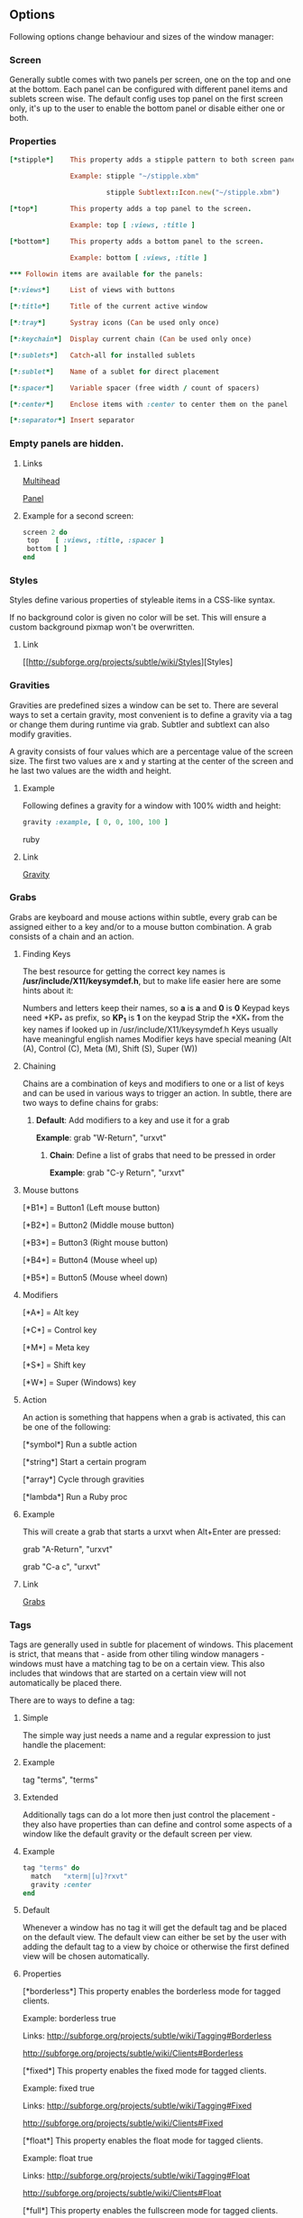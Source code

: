 ** Options

Following options change behaviour and sizes of the window manager:

*** Screen

Generally subtle comes with two panels per screen, one on the top and one at
the bottom. Each panel can be configured with different panel items and
sublets screen wise. The default config uses top panel on the first screen
only, it's up to the user to enable the bottom panel or disable either one
or both.

*** Properties
#+begin_src ruby
[*stipple*]    This property adds a stipple pattern to both screen panels.

               Example: stipple "~/stipple.xbm"
               
                        stipple Subtlext::Icon.new("~/stipple.xbm")
                        
[*top*]        This property adds a top panel to the screen.

               Example: top [ :views, :title ]
               
[*bottom*]     This property adds a bottom panel to the screen.

               Example: bottom [ :views, :title ]

*** Followin items are available for the panels:

[*:views*]     List of views with buttons

[*:title*]     Title of the current active window

[*:tray*]      Systray icons (Can be used only once)

[*:keychain*]  Display current chain (Can be used only once)

[*:sublets*]   Catch-all for installed sublets

[*:sublet*]    Name of a sublet for direct placement

[*:spacer*]    Variable spacer (free width / count of spacers)

[*:center*]    Enclose items with :center to center them on the panel

[*:separator*] Insert separator
#+end_src
*** Empty panels are hidden.

**** Links

[[http://subforge.org/projects/subtle/wiki/Multihead][Multihead]]

[[http://subforge.org/projects/subtle/wiki/Panel][Panel]]

**** Example for a second screen:
#+begin_src ruby
screen 2 do
 top    [ :views, :title, :spacer ]
 bottom [ ]
end
#+end_src
*** Styles

Styles define various properties of styleable items in a CSS-like syntax.

If no background color is given no color will be set. This will ensure a custom background pixmap won't be overwritten.

**** Link

[[http://subforge.org/projects/subtle/wiki/Styles][Styles]

*** Gravities

Gravities are predefined sizes a window can be set to. There are several ways
to set a certain gravity, most convenient is to define a gravity via a tag or
change them during runtime via grab. Subtler and subtlext can also modify
gravities.

A gravity consists of four values which are a percentage value of the screen
size. The first two values are x and y starting at the center of the screen
and he last two values are the width and height.

**** Example

Following defines a gravity for a window with 100% width and height:
#+begin_src ruby
   gravity :example, [ 0, 0, 100, 100 ]
#+end_src ruby
**** Link

[[http://subforge.org/projects/subtle/wiki/Gravity][Gravity]]

*** Grabs

Grabs are keyboard and mouse actions within subtle, every grab can be
assigned either to a key and/or to a mouse button combination. A grab
consists of a chain and an action.

**** Finding Keys

The best resource for getting the correct key names is
*/usr/include/X11/keysymdef.h*, but to make life easier here are some hints
about it:

Numbers and letters keep their names, so *a* is *a* and *0* is *0*
Keypad keys need *KP_* as prefix, so *KP_1* is *1* on the keypad
Strip the *XK_* from the key names if looked up in
/usr/include/X11/keysymdef.h
Keys usually have meaningful english names
Modifier keys have special meaning (Alt (A), Control (C), Meta (M),
Shift (S), Super (W))

**** Chaining

Chains are a combination of keys and modifiers to one or a list of keys
and can be used in various ways to trigger an action. In subtle, there are
two ways to define chains for grabs:

1. *Default*: Add modifiers to a key and use it for a grab

      *Example*: grab "W-Return", "urxvt"

   2. *Chain*: Define a list of grabs that need to be pressed in order

      *Example*: grab "C-y Return", "urxvt"

**** Mouse buttons

[*B1*] = Button1 (Left mouse button)

[*B2*] = Button2 (Middle mouse button)

[*B3*] = Button3 (Right mouse button)

[*B4*] = Button4 (Mouse wheel up)

[*B5*] = Button5 (Mouse wheel down)

**** Modifiers

[*A*] = Alt key

[*C*] = Control key

[*M*] = Meta key

[*S*] = Shift key

[*W*] = Super (Windows) key

**** Action

An action is something that happens when a grab is activated, this can be one
of the following:

[*symbol*] Run a subtle action

[*string*] Start a certain program

[*array*]  Cycle through gravities

[*lambda*] Run a Ruby proc

**** Example

This will create a grab that starts a urxvt when Alt+Enter are pressed:

  grab "A-Return", "urxvt"
  
  grab "C-a c",    "urxvt"

**** Link

[[http://subforge.org/projects/subtle/wiki/Grabs][Grabs]]

*** Tags

Tags are generally used in subtle for placement of windows. This placement is
strict, that means that - aside from other tiling window managers - windows
must have a matching tag to be on a certain view. This also includes that
windows that are started on a certain view will not automatically be placed
there.

There are to ways to define a tag:

**** Simple

The simple way just needs a name and a regular expression to just handle the
placement:

**** Example

tag "terms", "terms"

**** Extended

Additionally tags can do a lot more then just control the placement - they
also have properties than can define and control some aspects of a window
like the default gravity or the default screen per view.

**** Example
#+begin_src ruby
tag "terms" do
  match   "xterm|[u]?rxvt"
  gravity :center
end
#+end_src
**** Default

Whenever a window has no tag it will get the default tag and be placed on the
default view. The default view can either be set by the user with adding the
default tag to a view by choice or otherwise the first defined view will be
chosen automatically.

**** Properties

[*borderless*] This property enables the borderless mode for tagged clients.

               Example: borderless true
               
               Links:    http://subforge.org/projects/subtle/wiki/Tagging#Borderless
               
                         http://subforge.org/projects/subtle/wiki/Clients#Borderless
                         
[*fixed*]      This property enables the fixed mode for tagged clients.

               Example: fixed true
               
               Links:   http://subforge.org/projects/subtle/wiki/Tagging#Fixed
               
                        http://subforge.org/projects/subtle/wiki/Clients#Fixed

[*float*]      This property enables the float mode for tagged clients.

               Example: float true
               
               Links:   http://subforge.org/projects/subtle/wiki/Tagging#Float
               
                        http://subforge.org/projects/subtle/wiki/Clients#Float

[*full*]       This property enables the fullscreen mode for tagged clients.

               Example: full true
               
               Links:   http://subforge.org/projects/subtle/wiki/Tagging#Fullscreen
               
                        http://subforge.org/projects/subtle/wiki/Clients#Fullscreen

[*geometry*]   This property sets a certain geometry as well as floating mode
               to the tagged client, but only on views that have this tag too.
               It expects an array with x, y, width and height values whereas
               width and height must be >0.

               Example: geometry [100, 100, 50, 50]
               
               Link:    [[http://subforge.org/projects/subtle/wiki/Tagging#Geometry][Geometry]]

[*gravity*]    This property sets a certain to gravity to the tagged client,
               but only on views that have this tag too.

               Example: gravity :center
               
               Link:    [[http://subforge.org/projects/subtle/wiki/Tagging#Gravity][Gravity]]

[*match*]      This property adds matching patterns to a tag, a tag can have
               more than one. Matching works either via plaintext, regex
               (see man regex(7)) or window id. Per default tags will only
               match the WM_NAME and the WM_CLASS portion of a client, this
               can be changed with following possible values:

               [*:name*]      Match the WM_NAME
               
               [*:instance*]  Match the first (instance) part from WM_CLASS
               
               [*:class*]     Match the second (class) part from WM_CLASS
               
               [*:role*]      Match the window role
               
               [*:type*]      Match the window type

               Examples: match instance: "urxvt"
               
                         match [:role, :class] => "test"
                         
                         match "[xa]+term"
                         
               Link:     [[http://subforge.org/projects/subtle/wiki/Tagging#Match][Match]]

[*position*]   Similar to the geometry property, this property just sets the
               x/y coordinates of the tagged client, but only on views that
               have this tag, too. It expects an array with x and y values.

               Example: position [ 10, 10 ]
               
               Link:    [[http://subforge.org/projects/subtle/wiki/Tagging#Position][Position]]

[*resize*]     This property enables the float mode for tagged clients.

               Example: resize true
               
               Links:   [[http://subforge.org/projects/subtle/wiki/Tagging#Resize][Tagging-Resize]]
               
                        [[http://subforge.org/projects/subtle/wiki/Clients#Resize][Client-Resize]]

[*stick*]      This property enables the float mode for tagged clients.

               Example: stick true
               
               Links:   [[http://subforge.org/projects/subtle/wiki/Tagging#Stick][Tagging-Stick]]
               
                        [[http://subforge.org/projects/subtle/wiki/Clients#Stick][Client-Stick]]

[*type*]       This property sets the tagged client to be treated as a specific
               window type though as the window sets the type itself. Following
               types are possible:

               [*:desktop*]  Treat as desktop window (_NET_WM_WINDOW_TYPE_DESKTOP)
               
                             [[Link: http://subforge.org/projects/subtle/wiki/Clients#Desktop][Client-Desktop]]
                             
               [*:dock*]     Treat as dock window (_NET_WM_WINDOW_TYPE_DOCK)
               
                             Link: [[http://subforge.org/projects/subtle/wiki/Clients#Dock][Client-Dock]]
                             
               [*:toolbar*]  Treat as toolbar windows (_NET_WM_WINDOW_TYPE_TOOLBAR)
               
                             Link: [[http://subforge.org/projects/subtle/wiki/Clients#Toolbar][Client-Toolbar]]
                             
               [*:splash*]   Treat as splash window (_NET_WM_WINDOW_TYPE_SPLASH)
               
                             Link: [[http://subforge.org/projects/subtle/wiki/Clients#Splash][Client-Splash]]
                             
               [*:dialog*]   Treat as dialog window (_NET_WM_WINDOW_TYPE_DIALOG)
               
                             Link: [[http://subforge.org/projects/subtle/wiki/Clients#Dialog][Client-Dialog]]

               Example: type :desktop
               
               Link:    [[http://subforge.org/projects/subtle/wiki/Tagging#Type][Tagging-Type]]

[*urgent*]     This property enables the urgent mode for tagged clients.

               Example: stick true
               
               Links:   [[http://subforge.org/projects/subtle/wiki/Tagging#Stick][Tagging-Stick]]
               
                        [[http://subforge.org/projects/subtle/wiki/Clients#Urgent][Client-Urgent]]

[*zaphod*]     This property enables the zaphod mode for tagged clients.

               Example: zaphod true
               
               Links:   [[http://subforge.org/projects/subtle/wiki/Tagging#Zaphod][Tagging-Zaphod]]
               
                        [[http://subforge.org/projects/subtle/wiki/Clients#Zaphod][Client-Zaphod]]

**** Link

[[http://subforge.org/projects/subtle/wiki/Tagging][Tagging]]

*** Views

Views are the virtual desktops in subtle, they show all windows that share a
tag with them. Windows that have no tag will be visible on the default view
which is the view with the default tag or the first defined view when this
tag isn't set.

Like tags views can be defined in two ways:

**** Simple

The simple way is exactly the same as for tags:

**** Example
#+begin_src ruby
  view "terms", "terms"
#+end_src
**** Extended

The extended way for views is also similar to the tags, but with fewer
properties.

**** Example
#+begin_src ruby
 view "terms" do
   match "terms"
   icon  "/usr/share/icons/icon.xbm"
 end
#+end_src
**** Properties

[*match*]      This property adds a matching pattern to a view. Matching
               works either via plaintext or regex (see man regex(7)) and
               applies to names of tags.
#+begin_src ruby
               Example: match "terms"
               #+end_src
[*dynamic*]    This property hides unoccupied views, views that display no
               windows.
#+begin_src ruby
               Example: dynamic true
#+end_src
[*icon*]       This property adds an icon in front of the view name. The
               icon can either be path to an icon or an instance of
               Subtlext::Icon.
#+begin_src ruby
               Example: icon "/usr/share/icons/icon.xbm"
               
                        icon Subtlext::Icon.new("/usr/share/icons/icon.xbm")
#+end_src
[*icon_only*]  This property hides the view name from the view buttons, just
               the icon will be visible.
#+begin_src ruby
               Example: icon_only true
#+end_src
**** Link

[[http://subforge.org/projects/subtle/wiki/Tagging][Tagging]]

*** Sublets

Sublets are Ruby scripts that provide data for the panel and can be managed
with the sur script that comes with subtle.

**** Example
#+begin_src ruby
sur install clock
sur uninstall clock
sur list
#+end_src
**** Configuration

All sublets have a set of configuration values that can be changed directly
from the config of subtle.


There are three default properties, that can be be changed for every sublet:
#+begin_src ruby
[*interval*]    Update interval of the sublet
[*foreground*]  Default foreground color
[*background*]  Default background color
#+end_src
sur can also give a brief overview about properties:

**** Example
#+begin_src ruby
sur config clock
#+end_src
The syntax of the sublet configuration is similar to other configuration
options in subtle:

**** Example
#+begin_src ruby
sublet :clock do
   interval      30
   foreground    "#eeeeee"
   background    "#000000"
   format_string "%H:%M:%S"
end
#+end_src
**** Link

[[http://subforge.org/projects/subtle/wiki/Sublets][Sublets]]

*** Hooks

And finally hooks are a way to bind Ruby scripts to a certain event.

Following hooks exist so far:
#+begin_src ruby
[*:client_create*]    Called whenever a window is created
[*:client_configure*] Called whenever a window is configured
[*:client_focus*]     Called whenever a window gets focus
[*:client_kill*]      Called whenever a window is killed

[*:tag_create*]       Called whenever a tag is created
[*:tag_kill*]         Called whenever a tag is killed

[*:view_create*]      Called whenever a view is created
[*:view_configure*]   Called whenever a view is configured
[*:view_jump*]        Called whenever the view is switched
[*:view_kill*]        Called whenever a view is killed

[*:tile*]             Called on whenever tiling would be needed
[*:reload*]           Called on reload
[*:start*]            Called on start
[*:exit*]             Called on exit
#+end_src
**** Example

This hook will print the name of the window that gets the focus:
#+begin_src ruby
  on :client_focus do |c|
    puts c.name
  end
#+end_src
**** Link

[[http://subforge.org/projects/subtle/wiki/Hooks][Hooks]]
